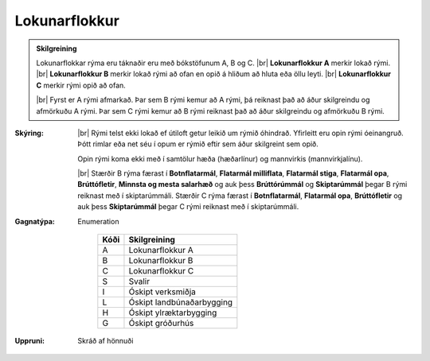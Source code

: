 .. _rymi_lokunarflokkur:
Lokunarflokkur
-------------------
  
.. admonition:: Skilgreining
    
  Lokunarflokkar rýma eru táknaðir eru með bókstöfunum A, B og C. 
  |br| **Lokunarflokkur A** merkir lokað rými. 
  |br| **Lokunarflokkur B** merkir lokað rými að ofan en opið á hliðum að hluta eða öllu leyti. 
  |br| **Lokunarflokkur C** merkir rými opið að ofan.

  |br| Fyrst er A rými afmarkað. Þar sem B rými kemur að A rými, þá reiknast það að áður skilgreindu og afmörkuðu A rými. Þar sem C rými kemur að B rými reiknast það að áður skilgreindu og afmörkuðu B rými.

:Skýring:
  
  |br| Rými telst ekki lokað ef útiloft getur leikið um rýmið óhindrað. Yfirleitt eru opin rými óeinangruð. Þótt rimlar eða net séu í opum er rýmið eftir sem áður skilgreint sem opið.
  
  Opin rými koma ekki með í samtölur hæða (hæðarlínur) og mannvirkis (mannvirkjalínu).

  |br| Stærðir B rýma færast í **Botnflatarmál**, **Flatarmál milliflata**, **Flatarmál stiga**, **Flatarmál opa**, **Brúttófletir**, **Minnsta og mesta salarhæð** og auk þess **Brúttórúmmál** og **Skiptarúmmál** þegar B rými reiknast með í skiptarúmmáli. Stærðir C rýma færast í **Botnflatarmál**, **Flatarmál opa**, **Brúttófletir** og auk þess **Skiptarúmmál** þegar C rými reiknast með í skiptarúmmáli.
    

:Gagnatýpa:
 Enumeration 

   .. csv-table:: 
     :header: "Kóði", "Skilgreining"

     "A", "Lokunarflokkur A"
     "B", "Lokunarflokkur B"
     "C", "Lokunarflokkur C"
     "S", "Svalir"
     "I", "Óskipt verksmiðja"
     "L", "Óskipt landbúnaðarbygging"
     "H", "Óskipt ylræktarbygging"
     "G", "Óskipt gróðurhús"
 
:Uppruni:
  Skráð af hönnuði
 

.. todo::
 Skilgreina tilgang, tækniheiti, stuttheiti og birtingarform
 
